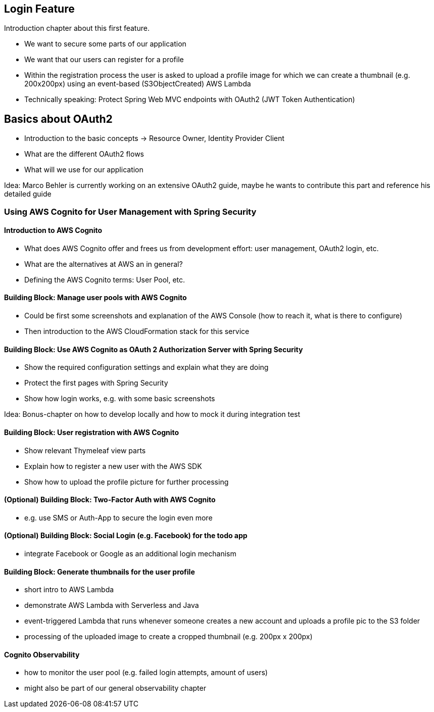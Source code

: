 [[login-feature]]
== Login Feature

Introduction chapter about this first feature.

- We want to secure some parts of our application
- We want that our users can register for a profile
- Within the registration process the user is asked to upload a profile image for which we can create a thumbnail (e.g. 200x200px) using an event-based (S3ObjectCreated) AWS Lambda
- Technically speaking: Protect Spring Web MVC endpoints with OAuth2 (JWT Token Authentication)

== Basics about OAuth2

- Introduction to the basic concepts -> Resource Owner, Identity Provider Client
- What are the different OAuth2 flows
- What will we use for our application

Idea: Marco Behler is currently working on an extensive OAuth2 guide, maybe he wants to contribute this part and reference his detailed guide

=== Using AWS Cognito for User Management with Spring Security

==== Introduction to AWS Cognito

- What does AWS Cognito offer and frees us from development effort: user management, OAuth2 login, etc.
- What are the alternatives at AWS an in general?
- Defining the AWS Cognito terms: User Pool, etc.

==== Building Block: Manage user pools with AWS Cognito

- Could be first some screenshots and explanation of the AWS Console (how to reach it, what is there to configure)
- Then introduction to the AWS CloudFormation stack for this service

==== Building Block: Use AWS Cognito as OAuth 2 Authorization Server with Spring Security

- Show the required configuration settings and explain what they are doing
- Protect the first pages with Spring Security
- Show how login works, e.g. with some basic screenshots

Idea: Bonus-chapter on how to develop locally and how to mock it during integration test

==== Building Block: User registration with AWS Cognito

- Show relevant Thymeleaf view parts
- Explain how to register a new user with the AWS SDK
- Show how to upload the profile picture for further processing

==== (Optional) Building Block: Two-Factor Auth with AWS Cognito

- e.g. use SMS or Auth-App to secure the login even more

==== (Optional) Building Block: Social Login (e.g. Facebook) for the todo app

- integrate Facebook or Google as an additional login mechanism

==== Building Block: Generate thumbnails for the user profile

- short intro to AWS Lambda
- demonstrate AWS Lambda with Serverless and Java
- event-triggered Lambda that runs whenever someone creates a new account and uploads a profile pic to the S3 folder
- processing of the uploaded image to create a cropped thumbnail (e.g. 200px x 200px)

==== Cognito Observability

- how to monitor the user pool (e.g. failed login attempts, amount of users)
- might also be part of our general observability chapter